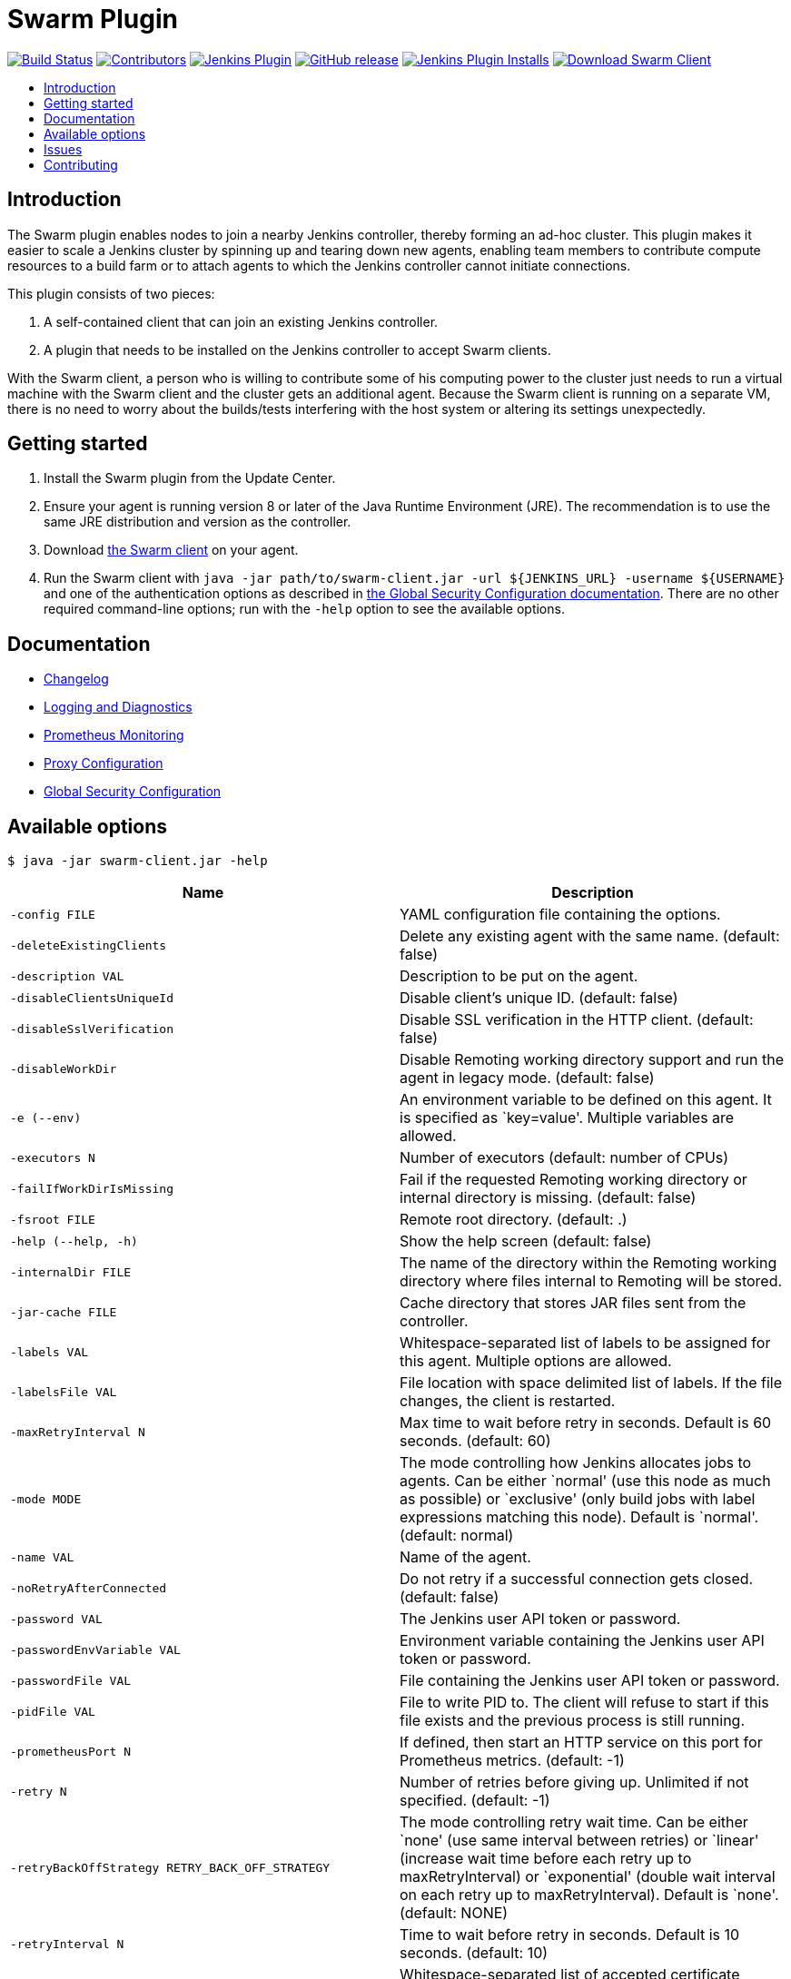 = Swarm Plugin
:toc:
:toc-placement!:
:toc-title:
ifdef::env-github[]
:tip-caption: :bulb:
:note-caption: :information_source:
:important-caption: :heavy_exclamation_mark:
:caution-caption: :fire:
:warning-caption: :warning:
endif::[]

https://ci.jenkins.io/job/Plugins/job/swarm-plugin/job/master/[image:https://ci.jenkins.io/job/Plugins/job/swarm-plugin/job/master/badge/icon[Build Status]]
https://github.com/jenkinsci/swarm-plugin/graphs/contributors[image:https://img.shields.io/github/contributors/jenkinsci/swarm-plugin.svg[Contributors]]
https://plugins.jenkins.io/swarm[image:https://img.shields.io/jenkins/plugin/v/swarm.svg[Jenkins Plugin]]
https://github.com/jenkinsci/swarm-plugin/releases/latest[image:https://img.shields.io/github/release/jenkinsci/swarm-plugin.svg?label=changelog[GitHub release]]
https://plugins.jenkins.io/swarm[image:https://img.shields.io/jenkins/plugin/i/swarm.svg?color=blue[Jenkins Plugin Installs]]
https://repo.jenkins-ci.org/releases/org/jenkins-ci/plugins/swarm-client/[image:https://img.shields.io/badge/download-swarm%2D-client-blue[Download Swarm Client]]

toc::[]

== Introduction

The Swarm plugin enables nodes to join a nearby Jenkins controller, thereby forming an ad-hoc cluster.
This plugin makes it easier to scale a Jenkins cluster by spinning up and tearing down new agents, enabling team members to contribute compute resources to a build farm or to attach agents to which the Jenkins controller cannot initiate connections.

This plugin consists of two pieces:

. A self-contained client that can join an existing Jenkins controller.
. A plugin that needs to be installed on the Jenkins controller to accept Swarm clients.

With the Swarm client, a person who is willing to contribute some of his computing power to the cluster just needs to run a virtual machine with the Swarm client and the cluster gets an additional agent.
Because the Swarm client is running on a separate VM, there is no need to worry about the builds/tests interfering with the host system or altering its settings unexpectedly.

== Getting started

. Install the Swarm plugin from the Update Center.
. Ensure your agent is running version 8 or later of the Java Runtime Environment (JRE). The recommendation is to use the same JRE distribution and version as the controller.
. Download https://repo.jenkins-ci.org/releases/org/jenkins-ci/plugins/swarm-client/[the Swarm client] on your agent.
. Run the Swarm client with `java -jar path/to/swarm-client.jar -url ${JENKINS_URL} -username ${USERNAME}` and one of the authentication options as described in xref:docs/security.adoc#authentication[the Global Security Configuration documentation]. There are no other required command-line options; run with the `-help` option to see the available options.

== Documentation

* xref:CHANGELOG.adoc[Changelog]
* xref:docs/logging.adoc[Logging and Diagnostics]
* xref:docs/prometheus.adoc[Prometheus Monitoring]
* xref:docs/proxy.adoc[Proxy Configuration]
* xref:docs/security.adoc[Global Security Configuration]

== Available options

`$ java -jar swarm-client.jar -help`

[cols="1,1",options="header"]
|===
|Name |Description
|`-config FILE` |YAML configuration file containing the options.
|`-deleteExistingClients` |Delete any existing agent with the same name. (default: false)
|`-description VAL` |Description to be put on the agent.
|`-disableClientsUniqueId` |Disable client's unique ID. (default: false)
|`-disableSslVerification` |Disable SSL verification in the HTTP client. (default: false)
|`-disableWorkDir` |Disable Remoting working directory support and run the agent in legacy mode. (default: false)
|`-e (--env)` |An environment variable to be defined on this agent. It is specified as `key=value'. Multiple variables are allowed.
|`-executors N` |Number of executors (default: number of CPUs)
|`-failIfWorkDirIsMissing` |Fail if the requested Remoting working directory or internal directory is missing. (default: false)
|`-fsroot FILE` |Remote root directory. (default: .)
|`-help (--help, -h)` |Show the help screen (default: false)
|`-internalDir FILE` |The name of the directory within the Remoting working directory where files internal to Remoting will be stored.
|`-jar-cache FILE` |Cache directory that stores JAR files sent from the controller.
|`-labels VAL` |Whitespace-separated list of labels to be assigned for this agent. Multiple options are allowed.
|`-labelsFile VAL` |File location with space delimited list of labels. If the file changes, the client is restarted.
|`-maxRetryInterval N` |Max time to wait before retry in seconds. Default is 60 seconds. (default: 60)
|`-mode MODE` |The mode controlling how Jenkins allocates jobs to agents. Can be either `normal' (use this node as much as possible) or `exclusive' (only build jobs with label expressions matching this node). Default is `normal'. (default: normal)
|`-name VAL` |Name of the agent.
|`-noRetryAfterConnected` |Do not retry if a successful connection gets closed. (default: false)
|`-password VAL` |The Jenkins user API token or password.
|`-passwordEnvVariable VAL` |Environment variable containing the Jenkins user API token or password.
|`-passwordFile VAL` |File containing the Jenkins user API token or password.
|`-pidFile VAL` |File to write PID to. The client will refuse to start if this file exists and the previous process is still running.
|`-prometheusPort N` |If defined, then start an HTTP service on this port for Prometheus metrics. (default: -1)
|`-retry N` |Number of retries before giving up. Unlimited if not specified. (default: -1)
|`-retryBackOffStrategy RETRY_BACK_OFF_STRATEGY` |The mode controlling retry wait time. Can be either `none' (use same interval between retries) or `linear' (increase wait time before each retry up to maxRetryInterval) or `exponential' (double wait interval on each retry up to maxRetryInterval). Default is `none'. (default: NONE)
|`-retryInterval N` |Time to wait before retry in seconds. Default is 10 seconds. (default: 10)
|`-sslFingerprints VAL` |Whitespace-separated list of accepted certificate fingerprints (SHA-256/Hex), otherwise system truststore will be used. No revocation, expiration or not yet valid check will be performed for custom fingerprints! Multiple options are allowed. (default: )
|`-t (--toolLocation)` |A tool location to be defined on this agent. It is specified as `toolName=location'.
|`-tunnel VAL` |Connect to the specified host and port, instead of connecting directly to Jenkins. Useful when connection to Jenkins needs to be tunneled. Can be also HOST: or :PORT, in which case the missing portion will be auto-configured like the default behavior
|`-url (-master) VAL` |The complete target Jenkins URL like `http://server:8080/jenkins/'.
|`-username VAL` |The Jenkins username for authentication.
|`-webSocket` |Connect using the WebSocket protocol. (default: false)
|`-workDir FILE` |The Remoting working directory where the JAR cache and logs will be stored.
|===

== Issues

Report issues and enhancements in the https://issues.jenkins.io/[Jenkins issue tracker]. Use the `swarm-plugin` component in the `JENKINS` project.

== Contributing

Refer to our https://github.com/jenkinsci/.github/blob/master/CONTRIBUTING.md[contribution guidelines].
